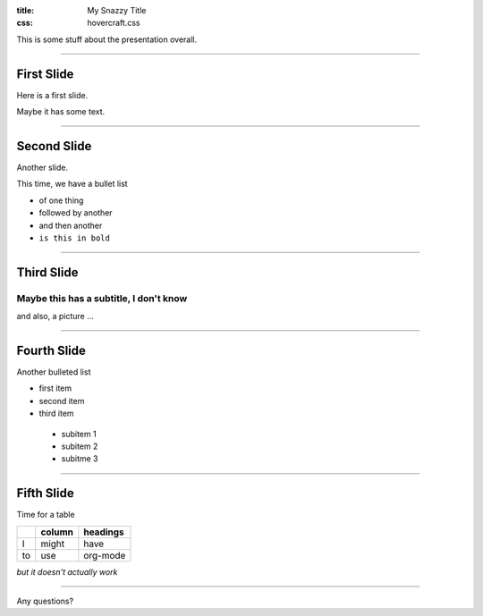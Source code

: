 :title: My Snazzy Title
:css: hovercraft.css


This is some stuff about the presentation overall.

----

First Slide
-----------

Here is a first slide.

Maybe it has some text.

.. notes: These are my notes, they shouldn't show up in the slide.

----

Second Slide
------------

Another slide.

This time, we have a bullet list

- of one thing
- followed by another
- and then another
- ``is this in bold``

----

.. note: :data-rotate: 90


Third Slide
-----------

Maybe this has a subtitle, I don't know
~~~~~~~~~~~~~~~~~~~~~~~~~~~~~~~~~~~~~~~

and also, a picture ...

.. image:: http://deejoe.etrumeus.com/images/joeface.gif
   :width: 300px

---- 

Fourth Slide
------------

Another bulleted list

- first item
- second item
- third item

 - subitem 1
 - subitem 2
 - subitme 3

---- 

Fifth Slide
-----------

Time for a table

+--------+-------+----------+
|        |column | headings |
+========+=======+==========+
| I      | might | have     |
+--------+-------+----------+
| to     |  use  | org-mode |
+--------+-------+----------+

*but it doesn't actually work*

---- 

Any questions?

